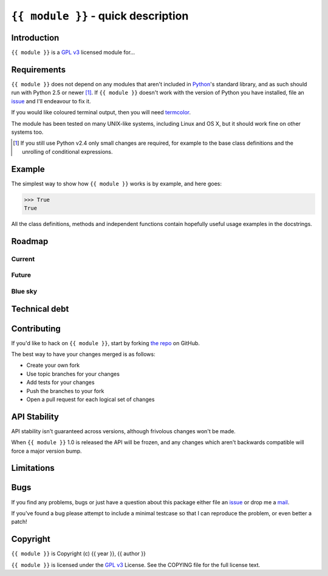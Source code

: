 ``{{ module }}`` - quick description
====================================

Introduction
------------

``{{ module }}`` is a `GPL v3`_ licensed module for...

Requirements
------------

``{{ module }}`` does not depend on any modules that aren't included in
Python_'s standard library, and as such should run with Python 2.5 or newer
[#]_.  If ``{{ module }}`` doesn't work with the version of Python you have
installed, file an issue_ and I'll endeavour to fix it.

If you would like coloured terminal output, then you will need termcolor_.

The module has been tested on many UNIX-like systems, including Linux and OS X,
but it should work fine on other systems too.

.. [#] If you still use Python v2.4 only small changes are required, for
       example to the base class definitions and the unrolling of
       conditional expressions.

Example
-------

The simplest way to show how ``{{ module }}`` works is by example, and here
goes:

.. code-block:: pycon

    >>> True
    True

All the class definitions, methods and independent functions contain hopefully
useful usage examples in the docstrings.

Roadmap
-------

Current
'''''''

Future
''''''

Blue sky
''''''''

Technical debt
--------------

Contributing
------------

If you'd like to hack on ``{{ module }}``, start by forking `the repo`_
on GitHub.

The best way to have your changes merged is as follows:

* Create your own fork
* Use topic branches for your changes
* Add tests for your changes
* Push the branches to your fork
* Open a pull request for each logical set of changes

API Stability
-------------

API stability isn't guaranteed across versions, although frivolous changes won't
be made.

When ``{{ module }}`` 1.0 is released the API will be frozen, and any changes
which aren't backwards compatible will force a major version bump.

Limitations
-----------

Bugs
----

If you find any problems, bugs or just have a question about this package either
file an issue_ or drop me a mail_.

If you've found a bug please attempt to include a minimal testcase so that I can
reproduce the problem, or even better a patch!

Copyright
---------

``{{ module }}`` is Copyright (c) {{ year }}, {{ author }}

``{{ module }}`` is licensed under the `GPL v3`_ License. See the
COPYING file for the full license text.

.. _GPL v3: http://www.gnu.org/licenses/
.. _Python: http://www.python.org/
.. _termcolor: http://pypi.python.org/pypi/termcolor/
.. _mail: jnrowe@gmail.com
.. _issue: https://github.com/JNRowe/{{ module }}/issues
.. _the repo: https://github.com/JNRowe/{{ module }}
